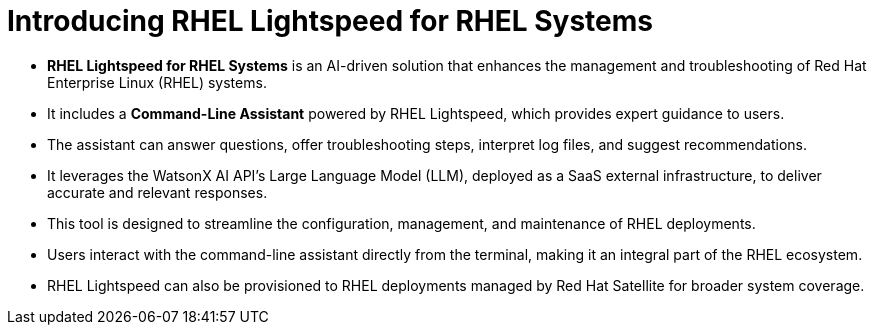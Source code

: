 #   Introducing RHEL Lightspeed for RHEL Systems

- **RHEL Lightspeed for RHEL Systems** is an AI-driven solution that enhances the management and troubleshooting of Red Hat Enterprise Linux (RHEL) systems.
  - It includes a **Command-Line Assistant** powered by RHEL Lightspeed, which provides expert guidance to users.
  - The assistant can answer questions, offer troubleshooting steps, interpret log files, and suggest recommendations.
  - It leverages the WatsonX AI API's Large Language Model (LLM), deployed as a SaaS external infrastructure, to deliver accurate and relevant responses.
  - This tool is designed to streamline the configuration, management, and maintenance of RHEL deployments.
  - Users interact with the command-line assistant directly from the terminal, making it an integral part of the RHEL ecosystem.
  - RHEL Lightspeed can also be provisioned to RHEL deployments managed by Red Hat Satellite for broader system coverage.